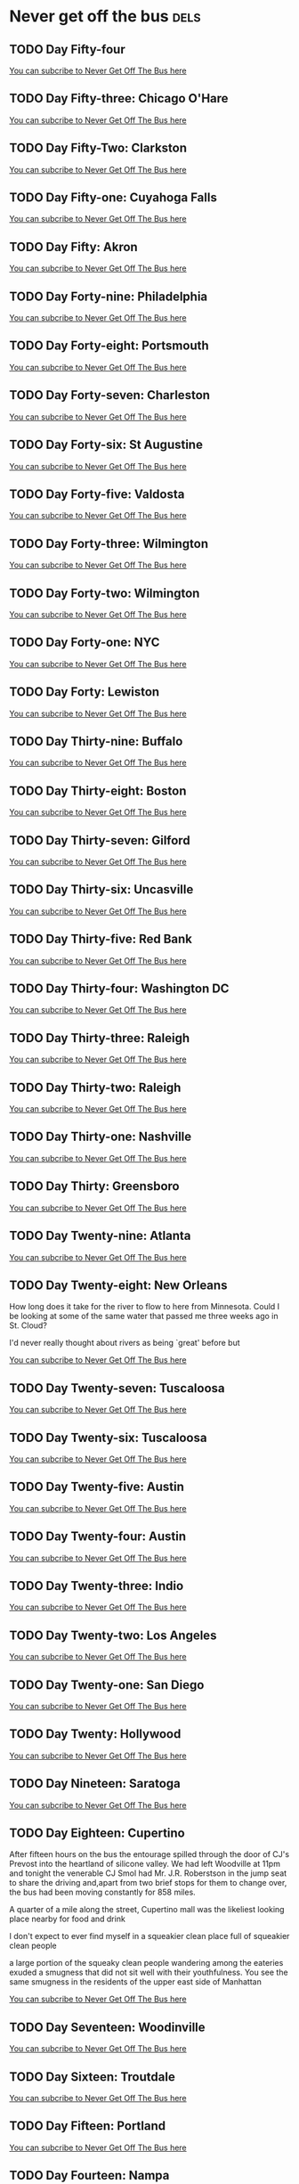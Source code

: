 #+hugo_base_dir: ../
#+hugo_section: ./posts
#+hugo_weight: auto
#+hugo_auto_set_lastmod: nil

#+author: Ebo H

* Never get off the bus                                                :dels:
** TODO Day Fifty-four
:PROPERTIES:
:EXPORT_FILE_NAME: day-fifty-four
:EXPORT_DATE: [2023-07-24]
:END:


[[https://never-get-off-the-bus.ghost.io/#/portal/][You can subcribe to Never Get Off The Bus here]]
** TODO Day Fifty-three: Chicago O'Hare
:PROPERTIES:
:EXPORT_FILE_NAME: day-fifty-three-chicago-o-hare
:EXPORT_DATE: [2023-07-23]
:END:


[[https://never-get-off-the-bus.ghost.io/#/portal/][You can subcribe to Never Get Off The Bus here]]
** TODO Day Fifty-Two: Clarkston
:PROPERTIES:
:EXPORT_FILE_NAME: day-fifty-two-clarkston
:EXPORT_DATE: [2023-07-22]
:END:


[[https://never-get-off-the-bus.ghost.io/#/portal/][You can subcribe to Never Get Off The Bus here]]
** TODO Day Fifty-one: Cuyahoga Falls
:PROPERTIES:
:EXPORT_FILE_NAME: day-fifty-one-cuyahoga-falls
:EXPORT_DATE: [2023-07-21]
:END:


[[https://never-get-off-the-bus.ghost.io/#/portal/][You can subcribe to Never Get Off The Bus here]]
** TODO Day Fifty: Akron
:PROPERTIES:
:EXPORT_FILE_NAME: day-fifty-akron
:EXPORT_DATE: [2023-07-20]
:END:


[[https://never-get-off-the-bus.ghost.io/#/portal/][You can subcribe to Never Get Off The Bus here]]
** TODO Day Forty-nine: Philadelphia
:PROPERTIES:
:EXPORT_FILE_NAME: day-forty-nine-philadelphia
:EXPORT_DATE: [2023-07-19]
:END:


[[https://never-get-off-the-bus.ghost.io/#/portal/][You can subcribe to Never Get Off The Bus here]]
** TODO Day Forty-eight: Portsmouth
:PROPERTIES:
:EXPORT_FILE_NAME: day-forty-eight-portsmouth
:EXPORT_DATE: [2023-07-18]
:END:


[[https://never-get-off-the-bus.ghost.io/#/portal/][You can subcribe to Never Get Off The Bus here]]
** TODO Day Forty-seven: Charleston
:PROPERTIES:
:EXPORT_FILE_NAME: day-forty-seven-charleston
:EXPORT_DATE: [2023-07-17]
:END:


[[https://never-get-off-the-bus.ghost.io/#/portal/][You can subcribe to Never Get Off The Bus here]]
** TODO Day Forty-six: St Augustine
:PROPERTIES:
:EXPORT_FILE_NAME: day-forty-six-st-augustine
:EXPORT_DATE: [2023-07-16]
:END:


[[https://never-get-off-the-bus.ghost.io/#/portal/][You can subcribe to Never Get Off The Bus here]]
** TODO Day Forty-five: Valdosta
:PROPERTIES:
:EXPORT_FILE_NAME: day-forty-five-valdosta
:EXPORT_DATE: [2023-07-15]
:END:


[[https://never-get-off-the-bus.ghost.io/#/portal/][You can subcribe to Never Get Off The Bus here]]
** TODO Day Forty-three: Wilmington
:PROPERTIES:
:EXPORT_FILE_NAME: day-forty-three-wilmington
:EXPORT_DATE: [2023-07-14]
:END:


[[https://never-get-off-the-bus.ghost.io/#/portal/][You can subcribe to Never Get Off The Bus here]]
** TODO Day Forty-two: Wilmington
:PROPERTIES:
:EXPORT_FILE_NAME: day-forty-two-wilmington
:EXPORT_DATE: [2023-07-13]
:END:


[[https://never-get-off-the-bus.ghost.io/#/portal/][You can subcribe to Never Get Off The Bus here]]
** TODO Day Forty-one: NYC
:PROPERTIES:
:EXPORT_FILE_NAME: day-forty-one-nyc
:EXPORT_DATE: [2023-07-12]
:END:


[[https://never-get-off-the-bus.ghost.io/#/portal/][You can subcribe to Never Get Off The Bus here]]
** TODO Day Forty: Lewiston
:PROPERTIES:
:EXPORT_FILE_NAME: day-forty-lewiston
:EXPORT_DATE: [2023-07-11]
:END:


[[https://never-get-off-the-bus.ghost.io/#/portal/][You can subcribe to Never Get Off The Bus here]]
** TODO Day Thirty-nine: Buffalo
:PROPERTIES:
:EXPORT_FILE_NAME: day-thirty-nine-buffalo
:EXPORT_DATE: [2023-07-10]
:END:


[[https://never-get-off-the-bus.ghost.io/#/portal/][You can subcribe to Never Get Off The Bus here]]
** TODO Day Thirty-eight: Boston
:PROPERTIES:
:EXPORT_FILE_NAME: day-thirty-eight-boston
:EXPORT_DATE: [2023-07-09]
:END:


[[https://never-get-off-the-bus.ghost.io/#/portal/][You can subcribe to Never Get Off The Bus here]]
** TODO Day Thirty-seven: Gilford
:PROPERTIES:
:EXPORT_FILE_NAME: day-thirty-seven-gilford
:EXPORT_DATE: [2023-07-08]
:END:


[[https://never-get-off-the-bus.ghost.io/#/portal/][You can subcribe to Never Get Off The Bus here]]
** TODO Day Thirty-six: Uncasville
:PROPERTIES:
:EXPORT_FILE_NAME: day-thirty-six-uncasville
:EXPORT_DATE: [2023-07-07]
:END:


[[https://never-get-off-the-bus.ghost.io/#/portal/][You can subcribe to Never Get Off The Bus here]]
** TODO Day Thirty-five: Red Bank
:PROPERTIES:
:EXPORT_FILE_NAME: day-thirty-five-red-bank
:EXPORT_DATE: [2023-07-06]
:END:


[[https://never-get-off-the-bus.ghost.io/#/portal/][You can subcribe to Never Get Off The Bus here]]
** TODO Day Thirty-four: Washington DC
:PROPERTIES:
:EXPORT_FILE_NAME: day-thirty-four-washington-dc
:EXPORT_DATE: [2023-07-05]
:END:


[[https://never-get-off-the-bus.ghost.io/#/portal/][You can subcribe to Never Get Off The Bus here]]
** TODO Day Thirty-three: Raleigh
:PROPERTIES:
:EXPORT_FILE_NAME: day-thirty-three-raleigh
:EXPORT_DATE: [2023-07-04]
:END:


[[https://never-get-off-the-bus.ghost.io/#/portal/][You can subcribe to Never Get Off The Bus here]]
** TODO Day Thirty-two: Raleigh
:PROPERTIES:
:EXPORT_FILE_NAME: day-thirty-two-raleigh
:EXPORT_DATE: [2023-07-03]
:END:


[[https://never-get-off-the-bus.ghost.io/#/portal/][You can subcribe to Never Get Off The Bus here]]
** TODO Day Thirty-one: Nashville
:PROPERTIES:
:EXPORT_FILE_NAME: day-thirty-one-nashville
:EXPORT_DATE: [2023-07-02]
:END:


[[https://never-get-off-the-bus.ghost.io/#/portal/][You can subcribe to Never Get Off The Bus here]]
** TODO Day Thirty: Greensboro
:PROPERTIES:
:EXPORT_FILE_NAME: day-thirty-greensboro
:EXPORT_DATE: [2023-07-01]
:END:


[[https://never-get-off-the-bus.ghost.io/#/portal/][You can subcribe to Never Get Off The Bus here]]
** TODO Day Twenty-nine: Atlanta
:PROPERTIES:
:EXPORT_FILE_NAME: day-twenty-nine-atlanta
:EXPORT_DATE: [2023-06-30]
:END:


[[https://never-get-off-the-bus.ghost.io/#/portal/][You can subcribe to Never Get Off The Bus here]]
** TODO Day Twenty-eight: New Orleans
:PROPERTIES:
:EXPORT_FILE_NAME: day-twenty-eight-new-orleans
:EXPORT_DATE: [2023-06-29]
:END:

How long does it take for the river to flow to here from Minnesota. Could I be looking at some of the same water that passed me three weeks ago in St. Cloud?

I'd never really thought about rivers as being `great' before but 

[[https://never-get-off-the-bus.ghost.io/#/portal/][You can subcribe to Never Get Off The Bus here]]
** TODO Day Twenty-seven: Tuscaloosa
:PROPERTIES:
:EXPORT_FILE_NAME: day-twenty-seven-tuscaloosa
:EXPORT_DATE: [2023-06-28]
:END:


[[https://never-get-off-the-bus.ghost.io/#/portal/][You can subcribe to Never Get Off The Bus here]]
** TODO Day Twenty-six: Tuscaloosa
:PROPERTIES:
:EXPORT_FILE_NAME: day-twenty-six-tuscaloosa
:EXPORT_DATE: [2023-06-27]
:END:


[[https://never-get-off-the-bus.ghost.io/#/portal/][You can subcribe to Never Get Off The Bus here]]
** TODO Day Twenty-five: Austin
:PROPERTIES:
:EXPORT_FILE_NAME: day-twenty-five-austin
:EXPORT_DATE: [2023-06-26]
:END:


[[https://never-get-off-the-bus.ghost.io/#/portal/][You can subcribe to Never Get Off The Bus here]]
** TODO Day Twenty-four: Austin
:PROPERTIES:
:EXPORT_FILE_NAME: day-twenty-four-austin
:EXPORT_DATE: [2023-06-25]
:END:


[[https://never-get-off-the-bus.ghost.io/#/portal/][You can subcribe to Never Get Off The Bus here]]
** TODO Day Twenty-three: Indio
:PROPERTIES:
:EXPORT_FILE_NAME: day-twentythree-indio
:EXPORT_DATE: 2023-06-24
:END:


[[https://never-get-off-the-bus.ghost.io/#/portal/][You can subcribe to Never Get Off The Bus here]]
** TODO Day Twenty-two: Los Angeles
:PROPERTIES:
:EXPORT_FILE_NAME: day-twentytwo-los-angeles
:EXPORT_DATE: 2023-06-23
:END:


[[https://never-get-off-the-bus.ghost.io/#/portal/][You can subcribe to Never Get Off The Bus here]]
** TODO Day Twenty-one: San Diego
:PROPERTIES:
:EXPORT_FILE_NAME: day-twentyone-san-diego
:EXPORT_DATE: 2023-06-22
:END:


[[https://never-get-off-the-bus.ghost.io/#/portal/][You can subcribe to Never Get Off The Bus here]]
** TODO Day Twenty: Hollywood
:PROPERTIES:
:EXPORT_FILE_NAME: day-twenty-hollywood
:EXPORT_DATE: 2023-06-21
:END:


[[https://never-get-off-the-bus.ghost.io/#/portal/][You can subcribe to Never Get Off The Bus here]]
** TODO Day Nineteen: Saratoga
:PROPERTIES:
:EXPORT_FILE_NAME: day-nineteen-saratoga
:EXPORT_DATE: 2023-06-20
:END:


[[https://never-get-off-the-bus.ghost.io/#/portal/][You can subcribe to Never Get Off The Bus here]]
** TODO Day Eighteen: Cupertino
:PROPERTIES:
:EXPORT_FILE_NAME: day-eighteen-cupertino
:EXPORT_DATE: 2023-06-19
:END:
After fifteen hours on the bus the entourage spilled through the door of CJ's Prevost into the heartland of silicone valley. We had left Woodville at 11pm and tonight the venerable CJ Smol had Mr. J.R. Roberstson in the jump seat to share the driving and,apart from two brief stops for them to change over, the bus had been moving constantly for 858 miles.

A quarter of a mile along the street, Cupertino mall was the likeliest looking place nearby for food and drink

I don't expect to ever find myself in a squeakier clean place full of squeakier clean people

a large portion of the squeaky clean people wandering among the eateries exuded a smugness that did not sit well with their youthfulness. You see the same smugness in the residents of the upper east side of Manhattan 






[[https://never-get-off-the-bus.ghost.io/#/portal/][You can subcribe to Never Get Off The Bus here]]

** TODO Day Seventeen: Woodinville
:PROPERTIES:
:EXPORT_FILE_NAME: day-seventeen-woodinville
:EXPORT_DATE: 2023-06-18
:END:


[[https://never-get-off-the-bus.ghost.io/#/portal/][You can subcribe to Never Get Off The Bus here]]
** TODO Day Sixteen: Troutdale
:PROPERTIES:
:EXPORT_FILE_NAME: day-sixteen-troutdale
:EXPORT_DATE: 2023-06-17
:END:


[[https://never-get-off-the-bus.ghost.io/#/portal/][You can subcribe to Never Get Off The Bus here]]
** TODO Day Fifteen: Portland
:PROPERTIES:
:EXPORT_FILE_NAME: day-fifteen-portland
:EXPORT_DATE: 2023-06-16
:END:


[[https://never-get-off-the-bus.ghost.io/#/portal/][You can subcribe to Never Get Off The Bus here]]
** TODO Day Fourteen: Nampa 
:PROPERTIES:
:EXPORT_FILE_NAME: day-fourteen-nampa
:EXPORT_DATE: 2023-06-15
:END:


[[https://never-get-off-the-bus.ghost.io/#/portal/][You can subcribe to Never Get Off The Bus here]]
** TODO Day Thirteen: Salt Lake City
:PROPERTIES:
:EXPORT_FILE_NAME: day-thirteen-salt-lake-city
:EXPORT_DATE: 2023-06-14
:END:


[[https://never-get-off-the-bus.ghost.io/#/portal/][You can subcribe to Never Get Off The Bus here]]
** TODO Day Twelve: Red Rocks
:PROPERTIES:
:EXPORT_FILE_NAME: day-twelve-red-rocks
:EXPORT_DATE: 2023-06-13
:END:
This place gets talked up so much that I was expecting to be disappointed.

After the show last night we had spent the night in faceless up-market lodgings 
in Littleton at the western edge of the city of Denver.

Twenty five miles away and still in the city.

(Travelling twenty five miles in a UK city is inconceivable. Twenty five miles from central London will put you in Gravesend or Slough. From central Glasgow you could be on the Isle of Cumbrae or at the top of Ben Lomond.)

Red Rocks is only a few miles along the highway that runs past the hotel entrance and for the moment at least seem to mark the limit of the metropolitan area. Beyond that all that is to be seen are some unimpressive looking scrubby hills.

The day did not start well.
I joined CJ at the hotel breakfast.

After devouring a waffle he ran from the table to a nearby bathroom and I could hear him being violently ill. He did not reappear at the table. After a few minutes I checked the bathroom but there is no sign of him. 

He had talked about stomach problems ()


[[https://never-get-off-the-bus.ghost.io/#/portal/][You can subcribe to Never Get Off The Bus here]]
** TODO Day Eleven: Denver
:PROPERTIES:
:EXPORT_FILE_NAME: day-eleven-denver
:EXPORT_DATE: 2023-06-12
:END:


[[https://never-get-off-the-bus.ghost.io/#/portal/][You can subcribe to Never Get Off The Bus here]]
** TODO Day Ten: Kansas City
:PROPERTIES:
:EXPORT_FILE_NAME: day-ten-kansas-city
:EXPORT_DATE: 2023-06-11
:END:


[[https://never-get-off-the-bus.ghost.io/#/portal/][You can subcribe to Never Get Off The Bus here]]
** TODO Day Nine: Mankato
:PROPERTIES:
:EXPORT_FILE_NAME: day-nine-mankato
:EXPORT_DATE: 2023-06-10
:END:


[[https://never-get-off-the-bus.ghost.io/#/portal/][You can subcribe to Never Get Off The Bus here]]
** TODO Day Eight: Waite Park
:PROPERTIES:
:EXPORT_FILE_NAME: day-eight-waite-park
:EXPORT_DATE: 2023-06-09
:END:

Our routing would take us to New Orleans and the Mississippi Delta in three weeks and it seemed crucial to go down and see the Great River close to its source before we left.

After the previous evening's stroll back from the pub with JC I had figured out that there was public boat access not far from where we were staying. So before CJ boarded the Prevost to guide us to Waite Park I donned my running shoes and headed down there.

Even this far north the Mississippi is a big river: 300 yards to the opposite bank at the River Bluffs slipway. 

It was green and lush at the slipway and I considered swimming. But I had no idea how fast the water was moving, and the place was deserted so I made do with dipping my feet in. 

It seemed inconceivable that this water flows for more than two thousand miles across the entire length of the United States to the Gulf of Mexico.



[[https://never-get-off-the-bus.ghost.io/#/portal/][You can subcribe to Never Get Off The Bus here]]

** DONE Day Seven: St Cloud part II
:PROPERTIES:
:EXPORT_FILE_NAME: interlude-travels-with-charley
:EXPORT_DATE: 2023-06-08
:END:

Three blocks from MC's Dugout and we were in the leafy residential grid that lies behind the endless highway strip mall: uniform clapboard houses of all shapes and sizes, each sitting in a parcel of lawn with varied assortments of vehicles, garden furniture, kids toys and topiary strewn around. And a dizzying array of places of worship; Lutheran, Islamic, Presbyterian, Pentecostal, Spirit Filled Non Denominational Love Christian Fellowship, High Praise Non Denominational Prophetic Healing & Deliverance, Catholic, Holy Mhyrrbearers Orthodox, Methodist, Life Assembly of God, Peace United Church of Christ---all within a couple of square miles. Conspicuous consumption of God seems to go hand in hand with the conspicuous consumption of valuable (or not so valuable) goods as the way to gain reputability in the Midwest. No pedestrians, in fact very few sightings of any homo sapiens at all other that in passing motor vehicles, but nevertheless, surprisingly pleasant and diverting surroundings to chew the fat with a comrade and companion.

Three miles or so down Clearwater drive the churches and the houses started to peter out into a strip of small businesses that would fix your plumbing or your car, look after your kids, ageing relatives or animals while you work, or sell you a lawn mower, or a flag pole, or beer and liquor. On reflection, all obviously essential services for the neighbourhood.
After a few blocks of this Clearwater Drive abandoned its prosaic name and reverted to its utilitarian designation as County Highway 7. The environs started to feel unexpectedly rural.

Aware that we were walking parallel to the Mississippi and at this point we had figured out the we could get on to a trail along a disused railway track that would take us to where the river passed close to the IHG Inn and Suites. Two miles along a perfectly straight tree lined path where we were even passed by cyclists and our destination was in sight. Cutting back up from the trail towards our billet for the night JC was looking for sustenance before retiring. We were re-entering retail purgatory at this point and there right in front of us was a an anonymous one storey box in an empty car park with a sign over the door announcing RJ's American Grill. A quick bit of research on the web indicated that there might be more to RJ's that its location and appearance indicated and sure enough behind the door was a classy looking restaurant bar. RJ's had precisely one customer: it came as no surprise to us, in fact there was a kind of inevitability to it that this customer was a refugee from our bus---you get very used to this kind of synchronicity on tour. We pulled up bar stools alongside Jim, the ever smiling colt of the entourage and asked for the menu only to be told that the kitchen and the bar were closed. It was seven forty five. JC cut his losses and headed across the parking lot towards the lights of a 24 Hour Pilot Travel Centre in search of delicious and nutritious snackage that would get him through the evening. Jim and I made for the Prevost in search of any tolerable red wine that might have been overlooked on the previous night's journey that we could drink at the hotel picnic tables as a bright orange sun disappeared from the cloudless Minnesota skies behind the parking lots. 


[[https://never-get-off-the-bus.ghost.io/#/portal/][You can subcribe to Never Get Off The Bus here]]

** TODO Interlude: Travels With Charley

:PROPERTIES:
:EXPORT_FILE_NAME: interlude-travels-with-charley
:EXPORT_DATE: 2023-06-08
:END:


[[https://never-get-off-the-bus.ghost.io/#/portal/][You can subcribe to Never Get Off The Bus here]]
** DONE Day Seven: St Cloud part I


:PROPERTIES:
:EXPORT_FILE_NAME: day-seven-st-cloud-part-i
:EXPORT_DATE: 2023-06-08
:END:

Saint Cloud---the patron saint of screwed up middle america. Our first day in the country without a show. CJ deposited us at a cloned suites hotel in a sub-urban sprawl of strip mall franchises, a landscape of two storey retail, entertainment and `hospitality' that stretched to the horizon. There was nothing that even vaguely resembled what passes for a city in the civilized world to be seen. The staff were wide-eyed at a fancy looking Prevost tour bus pulling in to the parking lot---never a good sign. But they were eager to please and had arranged for rooms to be made ready for us when we arrived at breakfast time which was a massive plus.

A day stuck in a room, or even at the poolside in a place like the IHG Holiday Inn Express & Suites, St. Cloud is not an enticing prospect.
By early afternoon after a few hours sleep, sleep made very precious by being the first since we left Philadelphia airport that was not in a bunk travelling at speed on the interstates, the troops were getting restless.

Everyone has their own agenda on non-show days on tour.
For some, the lure of a television with king size bed with air conditioning, possibly complemented by a bottle or two of New Zealand Sauvignon Blanc purchased and stashed in expectation, is too great to resist and they are unlikely to be seen again until bus call the following day.
For others a shot of tequila (if there is any left from the previous evening) before alighting the Prevost sets the mood for the days activities. 
Finding a competitively priced supply of PBR might be all it takes to make the day a special one.Getting laundry done can be a pressing concern.

Not excited by any of these options I ventured to reception and engaged in conversation about where might be a good place to get some food and hang out in the sunshine. Aware that this might not elicit the ideal response from your typical mid-westerner whose ideal of a place to hang out might be a mall with a cineplex and a sports bar with a terrace and maybe a former branch of Border's now selling remaindered self-help books and substandard skinny lattés, I tried to head off the conversation---``Somewhere downtown where I can walk around.'' I was joined in this exchange by another of our venerable entourage who emphasised his desire to partake of what made Milwaukee famous at reasonable prices. After a friendly exchange about where we were all from (Emily was far from her home near St Augustine Florida, a place we were headed in a few weeks) and input from an unseen contributor in the back office we were given a clear recommendation. ``The Boulder Tap House. Yeah, The Boulder. You'll like it there.'' We summoned a car and after ten minutes of driving through the strip malls we were deposited at the entrance. Sparse two-storey retail surrounded by empty parking lots continued to spread as far as could be seen in every direction.

This is a mid-west I had never really experienced. The mammoth tours we undertook in the nineties (and on an smaller scale last year) have taken me to forty-five of the fifty states. But we were in clubs and theatres in college towns and cities. Sure, some of those cities were pretty screwed up urban environments. But the worst of these places (Detroit, Wichita, Louisville) still looked like they had once functioned as towns and, with a bit of TLC, might even do so again. This is something altogether more vulgar: a constantly churning and creeping morass of low rent businesses with short shelf lives. A large portion of the lots were up for rent or just abandoned. None of it can be accessed without private motor transport. You can find remnants of this is in the UK but the fact is that there simply is nowhere in Europe that has the space for this kind of culturally (and visually) hideous urban retail sprawl on this scale. Minnesota is vast and flat and, outside of the cities, underpopulated. There is no shortage of viable urban real estate here.

The Boulder Tap House had a daunting array of brews and an A3 sized laminated menu that offered a hundred versions of the same thing---bread with some stuff in it with fried stuff on the side. Cheese on everything. The brews were, not surprisingly, better than the food but with no budget PBR on offer so my companion's boxes were not ticked. The barkeep clearly knew his job though, and a barkeep's job is to know his customers. Having dispatched the sandwiches and a gourmet brew, and understanding that unique symbiotic relationship between skilled barkeep and customer, these customers knew that this was the person to guide us to where things were at in the city of St. Cloud.

We were directed to 5th Avenue and West St. Germain, and after another ten minute ride through strip mall hell we were in something that looked like it might once have been a city: a few blocks of four storey brick buildings that had once have been stores or banks or warehouses. A shopping mall and a grim looking municipal conference centre with a grimmer looking Marriot attached lurked in the background.
But there was a bar on each corner of 5th and St. Germain and a funky looking arts centre just down the street. Apart from those though, everything seemed to be for sale, including the shopping mall and the conference centre. Downtown St. Cloud did not look like it would gentrify any time soon.

MC's Dugout Bar and Grill occupies the north west corner of the intersection and who should be sat outside sipping on a Heineken Zero, none other that our intrepid leader. Maybe we should have been surprised by this but years of touring teaches you that, almost spontaneously, a behavioural entropy develops that can mean that even when the tour manager has put their phone off the hook and is prostrate on a king sized bed half way through watching /Deadpool/ for the fourth time, about to open a second bottle of Oyster Bay somehow everyone still ends up in the right place at the right time. That JC had managed to make his way there directly from the IHG Holiday Inn Express and Suites certainly indicated that he had obtained better initial intel than us from the outset, but the end result was the same.

MC was down-to-earth enough to dispense PBR from his funky basement bar so certain buttons were pushed. JC was in high functioning mode and not tempted to move on from Heineken Zero to anything more destructive. In the ten minutes it took us to get there I had gleaned from the internet that there was a second hand bookshop a block from the bar. It was still only 5 in the pm and rather than order another drink I took the opportunity to indulge the bibliophile in me and I excused myself from table and headed off past the shuttered shopping mall in pursuit.

Being in a provincial US bookshop was more of a nostalgia trip than retail therapy. There was a time when I occupied my days off on US tours by seeking out the local second hand book shops. In a time before Web 2.0 this was not a trivial thing to do. Motel rooms still had telephones and telephone directories---with the second hand book section from the yellow pages torn out and in my pocket I would consult with hotel reception about which shops were nearby, ideally obtain a map of the area (in the days before mobile phone apps hotels generally had a supply of street maps to give out), circle the locations on the map, plan a route, and set off in a taxi to the first one on my itinerary. I did buy books (and have a collection of nice publishers editions of US classics that I picked up along the way) I had realised that the location of second hand bookshops was a pretty good indication of what part of town might be good to hang out in. Second hand bookshops came in two general categories. One was a place where monied bibliophiles purchased their incunabula and modern first editions. These were generally in a fancy bit of downtown. The other was a more down-at-heel, bohemian kind of place whose business was acquiring the libraries of unremarkable people in search of the occasional item of value that could be sold to the fancy downtown store for a few hundred bucks, and was filled with, well, pretty much everything else. Great places to browse and often a marker for cafés, vintage clothes retailers and head shops in a hip part of town. (which, not unreasonably, typifies second hand book sellers coffee drinking, vintage clothes wearing bohemians.) 
The bookshop in St. Cloud fitted the second category perfectly, although probably without an upmarket local sibling.

After fifteen minutes browsing the chaff of St. Cloud's outlived and outgrown libraries in Books Revisited the proprietor wanted to shut up shop. Rather than wander out empty handed, which seemed churlish as he clearly was not overrun by walk-in customers, I told him I was on a coast to coast tour of the US and looking for American road novels to read on the way; /On the Road/, or /Zen and the Art of Motorcycle Maintenance/. Not having either of those he fetched a copy of John Steinbeck's /Travels with Charley/, a book I had never come across in spite of reading a lot of Steinbeck in my youth. It seemed to fit the bill perfectly and I wandered back round to MC's with my purchase.

In the scant half hour I had been in Books Revisited a couple of cans of cold PBR had already been consumed at the table and JC was clearly not relishing the prospect of an evening engaging with this while sipping on alcohol free beverages.
He announced that he was going to walk the five miles back to our hotel, reckoning it could be done off the highways.
It was beginning to cool down and develop into a perfect summer evening, and this seemed like a much preferable option to heading back in a car to sit in a hotel room. I asked if he wanted company and fearless, with sat-nav at our disposal we set off south down 5th Avenue leaving our companion at the table attesting his disappointment at the company departing but not tempted to abandon the delights of MC's at this stage of the evening in lieu of a two hour urban walk.


  

[[https://never-get-off-the-bus.ghost.io/#/portal/][You can subcribe to Never Get Off The Bus here]]
** DONE Day Six: Milwaukee
:PROPERTIES:
:EXPORT_FILE_NAME: day-six-milwaukee
:EXPORT_DATE: 2023-06-07
:END:

The BMO Pavilion is right on the shore of Lake Michigan
and the view from the bus when I woke was of the sun on the water. A welcome relief from the drizzle in Chicago the previous night. 
The geography of the city of Chicago somehow seems to indicate that it is on a lake
but I always have to remind myself that Milwaukee is not on the sea
Then again, Lake Michigan is about the size of the Irish Sea:
you could sail due north for three hundred miles from Chicago before you would land in Canada---the Michigan coast is way beyond the horizon seventy miles to the east of Milwaukee.

A beautiful clear breeze from the lake greeted me when I clambered down from the Prevost and with half-an-hour to kill before catering would be operational I plumped for the the horrifyingly un-rock-and-roll option of a pre-breakfast run
and set off into the tiny parcel of prairie that is Lakeshore State Park for a pre-breakfast run.

Pretty soon I ended up in Veteran's Park looking at a statue of General Douglas MacArthur that gazed imperiously over a field of four inch high Stars and Stripes flags, each one representing a Wisconsinite killed in action since the 1914--18 War. Fifteen thousand and fifteen flags. 

It had never quite dawned on me on previous visits just how much US culture, and indeed its society in general is imbued with militarism.
You just would not see this kind of display in the UK. Sure, there was Paul Cummins and Tom Pipers installation /Blood Swept Lands and Seas of Red/ at the Tower of London where of hundreds of thousands of ceramic poppies were placed in the moat. But there was metaphor and shame in visually referencing a river of blood flowing around such an iconic site. There is no subtlety or irony that I can see in surrounding a statue of an arrogant warmonger with tens of thousands of US flags.

I headed back along the coast of Lake Michigan past a version of Robert Indiana's `Love' sculpture that sits outside the Milwaukee Museum of Modern Art. Does this stand in opposition to the display in Veteran's Park? I suspect not: somehow the American Creed can embrace both. Doublethink should be a byword for how this schizophrenic country functions.

[[https://never-get-off-the-bus.ghost.io/#/portal/][You can subcribe to Never Get Off The Bus here]]
** DONE Day Five: Chicago
:PROPERTIES:
:EXPORT_FILE_NAME: day-five-chicago
:EXPORT_DATE: 2023-06-06
:EXPORT_HUGO_MENU: 
:EXPORT_HUGO_CUSTOM_FRONT_MATTER:
:END:

Back to another back stage parking lot. This one with military levels of security; buses and the trucks checked with mirrors as they enter, metal detectors at the entrances to the lot, a second security ring and another metal detector to get to and from the Prevost, and a third level of security and a third metal detector to get on to the stage. Something to do with the levels of gun violence in Chicago. At least they take it seriously here, even if no one seems to care that everyone passing through the detectors has something on their person that sets them off.

In some states it seems like a given that there are people with weapons around. Ed has story about asking before going on stage at a show in the Midwest if anyone had something to cut a loose thread from his clothes just before he went on stage and half-a-dozen blades instantaneously appeared around him produced from the belts and pockets of the local crew. I don't doubt for a second that a few handguns would have been produced from the same company if considered necessary. [[https://oneaimil.org/the-issue/impact-of-gun-violence/][A moment's research]] reveals the amazing statistic that on average, someone is killed with a gun every 6 hours in Illinois. So maybe it's all necessary.

In a separate compound a selection of upmarket patio furniture and outdoor games was arranged on an astro-turf lawn and encircled by Portakabins kitted out as dressing rooms. One of the venue staff who was purposefully arranging cushions on the raffia sofas approached me as I entered (setting off another metal detector, obviously) and introduced themselves to me as the back stage experience coordinator. Fair enough, but a hell of a job description.

Our Portakabin was indeed coordinated. Not just the furnishings which included a record player and a selection of vinyl that you might want to play. Attention had been paid to the arrangement of the fruit: apples, bananas and clementines arranged in a rotating sequence on a rectangular platter. (I was relieved that the ordering on the platter was not alphabetical---that would have been just too weird: the sequence started with a banana. But maybe noticing this was even weirder.)

The Northerly Island Pavilion (sponsored that week by the Huntingdon Bank) is ostensibly down town but in reality it is a couple of miles from the site to anywhere worth visiting. After being attacked by some unidentified territorial nesting birds on a sojourn to the !2th Street Beach on the east of the island I opted to return to the coordinated ambience of our designated Portakabin and chill out to the Mavis Staples album I had spotted there. This proved to be a useful choice---it started pissing down just as I got back. And everyone else seemed to have been tempted to head for the city so, with the place to myself I was able to shut the door, close the curtains and catch up on some sleep before the business of the day began.

The Pavilion consists of an ad-hoc stage of the kind of dimensions you might expect in a football stadium with a similarly ad-hoc arrangement of seating, VIP areas and the standard array of Live Nation Inc. concessions. Anything but intimate. But the people of Chicago have always been on board with our band and a few hundred aficionados scattered around the seven thousand sparsely populated seats did their level best to make us feel appreciated.

It was cold and grey when we came off stage but the seats were starting to fill up a bit. By the time Semisonic got to their sing-along finale it was starting to feel a little bit like a concert. As the Ladies took the stage, darkness descended and that always creates a bit of spectacle from out front. But from back stage in these kinds of places there isn't really much to see (or to even to hear in these days of in-ear monitors).

I ventured out into the bleachers for a bit and sure enough the ticket holding Chicagoans seemed to be enjoying themselves. But the drizzle drove me back to the shelter of the backstage compound. The fire pit sat damp and unlit and the cushions had gone. There was nothing for it but to retire to the safety of the bus and the sanctuary of a few glasses of whisky before trying to get some sleep before the short drive to Milwaukee. I have had better days in Chicago.

[[https://never-get-off-the-bus.ghost.io/#/portal/][You can subcribe to Never Get Off The Bus here]]
** DONE Day Four: Indianapolis
:PROPERTIES:
:EXPORT_FILE_NAME: day-four-indianapolis
:EXPORT_DATE: 2023-06-06
:END:
This was our first headline show on this tour and the first place that was not airport or bus or venue (or zoo) that I had set foot in since leaving home.
It is only a three hour drive from Toledo and bus came to rest outside HI-FI Indy early.
The club was on Fountain Square which revealed itself to be a designated national historic district and a very cool neighbourhood indeed. 
Bus driver CJ and I were the first customers in a hipster coffee shop a block away from our resting place when it opened at 7am.

The short walk to Bovaconti Coffee in the chilly morning sun past the record stores and bars in the two storey red brick buildings of Virginia Avenue felt like a luxurious pleasure
and a return to a kind of sanity after the grim utility of the back lots of Ohio amphitheatres.

And hard to imagine better company for breakfast. So many US citizens reveal themselves to be self obsessed to a degree that implies a kind of madness: they are unable to talk about anything other than themselves. CJ is not made in that mould. He revealed himself to be mindful and considerate of those around him and circumspect in his conversation. I did discover that he was from a Pennsylvania mining family, and that his grandfather worked every day in a mine that he owned until he died at the age of 82 and that CJ learned to operate the trucks at that mine when he was a kid. Now he drives country music stars and, occasionally, obscure Scottish rock bands around the USA. I hope he writes his memoirs.  

[[https://never-get-off-the-bus.ghost.io/#/portal/][You can subcribe to Never Get Off The Bus here]]
** DONE Day Three: Toledo Zoo
:PROPERTIES:
:EXPORT_FILE_NAME: day-three-toledo-zoo
:EXPORT_DATE: 2023-06-04
:EXPORT_HUGO_MENU: 
:EXPORT_HUGO_CUSTOM_FRONT_MATTER:
:END:
Now this was unexpected. A show in a zoo.
Breakfast was served in the Great Hall in the basement of the Toledo Museum of Science---through the doors, turn right at the huge stuffed yak and head down the stairs. 
The stage was located between the flamingos (more ludicrously pink than you could imagine and stuck in a cage that they could not possibly fly in) and the aquarium.
Lions could be heard roaring querulously from deep in their lair.

I would never go out of my way to visit a zoo but being here with 'backstage' access out of hours seemed like an exciting prospect. A conversation with the staff as to what I should go to see before the gates opened revealed that there were a pair of polar bears with a recently born cub. I decided that I should shelve my reservations about cooping up wild animals and set off though a tunnel under a freeway towards Toledo Zoo's Arctic Encounter where the polar bears roamed. But all that was to be seen there was a couple of staff clearing out the bear shit and power-washing the white painted rocks to keep them sparkling white for the visitors.
The bears were shuttered behind some very secure looking steel doors. No plaintive noises here, and I fantasised a scene of ursine familial bliss in the fake snow cave.
I can't imagine they were fooled into feeling more at home by a splash of whitewash, but maybe having professionals trying to figure out your every physical need while also doing the best they can to keep you and your newborn as healthy and happy as possible---within the obvious confines---isn't so bad.
It was hard to reconcile their situation with the unseasonal heat in Ohio, but then again northern Europeans flock to the hottest parts of their continent in the summer to bask in the searing Mediterranean sun. Maybe the bears perception in that respect is that they have lucked in.

I wandered back via the flamingos and past the stuffed yak to eat eggs and bagels.

[[https://never-get-off-the-bus.ghost.io/#/portal/][You can subcribe to Never Get Off The Bus here]]

** DONE Day two: Cincinnati, Ohio
:PROPERTIES:
:EXPORT_FILE_NAME: day-two-cincinnati-ohio
:EXPORT_DATE: 2023-06-03
:EXPORT_HUGO_MENU: 
:EXPORT_HUGO_CUSTOM_FRONT_MATTER:
:END:
Everyone was a little more chilled today. The venue was a proper shed---outdoor but with a roof to protect audience and stage from the elements. Just as hot as yesterday but we didn't have the sun actually cooking us as we played. In fact by show time it was not unpleasant on the stage. No general admission though, so the love we got in Columbus from directly in front of the stage from the few souls gathered there who bought tickets because we were on the bill is missing. But the love was still there scattered around the cavernous space and by the end of our set it was starting to feel like there might be a concert in the room.

Semisonic put on a great show after us, and BNL know exactly how to take the audience with them when they take the stage. Buy 10.30 they had the PNC Pavilion in the palms of their hands---Ed had five thousand people singing every word along with him and we were starting to see how this is all meant to work.

[[https://never-get-off-the-bus.ghost.io/#/portal/][You can subcribe to Never Get Off The Bus here]]

** DONE Day One: Columbus, Ohio
:PROPERTIES:
:EXPORT_FILE_NAME: day-one-columbus-ohio
:EXPORT_DATE: 2023-06-02
:EXPORT_HUGO_MENU: 
:EXPORT_HUGO_CUSTOM_FRONT_MATTER:
:END:
It seems appropriate that we are back in Ohio where the we played the final show of last year's US tour---Columbus this time. But it was touch and go getting here.  A catalogue of mishaps on the journey---phantom bags; lost (and, thankfully, found) passports; a two and a half hour delay at Heathrow airport that left us stranded in Philadelphia; a disagreement with US Customs that almost resulted in us having all of our guitars impounded. But we made it to the show with an hour to spare, a little frayed around the edges but in one piece and with the guitars.

The scene at Kemba Live was one of developing chaos.
Hundreds of cases (including two containing pinball machines) had spewed forth from three forty foot semis and filled the huge backstage.
Backline for us and Semisonic (the second support for the first half of the tour) along with hundreds of boxes of merchandise were added to this mountain of stuff as the day unfolded. 

It was stupidly hot for early June, but a veneer of calm and politeness remained intact among the fifty odd people employed to deal with this mess. Whether the weather aided or hindered the mood backstage is hard to say 
but whoever designed the venue had made no concessions for any performance on the stage before sun down on such a day. The fierce mid-west sun beat down on us during the sound check and by show time it was directly in our faces. 

Dan from Semisonic described being on stage in the sunshine to me as "mysteryless", but it was so freaking hot our concern turned out not to be the lack of mystery but avoiding heat exhaustion. Kris, who has pretty strict conception of what can and can't be worn on a rock-and-roll stage, was reduced to wearing a bucket hat and at one point during the set sought relief crouched behind his amp in the only shade he could find. In these conditions everything had the potential to feel like nasty hard work. But people work hard to make a living. And no matter how much grief comes your way on tour, playing music every night isn't really work. We are, as our tour comedian Buddy never tires of telling us and anyone else who enquires about the state of things, living inside the rainbow.

[[https://never-get-off-the-bus.ghost.io/#/portal/][You can subcribe to Never Get Off The Bus here]]

** DONE The Last Summer On Earth
:PROPERTIES:
:EXPORT_FILE_NAME: the-last-summer-on-earth
:EXPORT_DATE: 2023-05-31
:EXPORT_HUGO_MENU: 
:EXPORT_HUGO_CUSTOM_FRONT_MATTER:
:END:
With some trepidation, we are on our way across the Atlantic once again to spend the summer as the opening act on the Last Summer On Earth Tour.

The prospect of living on a bus for seven weeks
and playing thirty odd shows across the USA certainly has its appeal.
The tour will take us to some exotic places; Tuscaloosa, Alabama. Mankato Minnesota. Nampa, Idaho. Indio, California. We play at Red Rocks, Colorado and the Greek Theater in Los Angeles.
The main act is The Barenaked Ladies who are the organisers of this undertaking. They have run similar ventures before and by all accounts they run a cool operation and take pains to look after everyone on board.

But (and it is a big but) we will be on stage first as part of a three band bill. It is a long time since we played as a support and it is kinda hard to get my head around going on tour to play ten songs in the early evening sun. There will be a LOT of down time. Our bus will travel in convoy with the entourage so we will be at the venues until 1am and arrive with the trucks at 8am. Sound check at 5pm with show time at 7. We will be off stage by 7.40. Time to write a novel, or learn a language. Or something.

But my experience is that it is hard to  settle down to anything constructive on show days even if you have a nice hotel room at your disposal. On the back lots of what are euphemistically referred to as `sheds', or even `boutique sheds' in the business, the preciousness of time is undermined by always being in a state of waiting for something---access to showers, food,  a runner to deliver something, a guitar to be restrung, sound check, show time. Add to this a lack of REM sleep that comes built-in to a lifestyle where a part of your brain remains aware that you are hurtling along the interstate at 65mph even while you are dreaming about something else and it can be very hard to persuade your being to concentrate on anything other than the oversaturated pixels of an OLED screen.

We have done this kind of thing before, albeit thirty years ago, and it was a shamble. But we will be looked after on this, and looking after ourselves, which was not the mindset when we toured in the nineties. A large part of my schedule then was built around whisky consumption which took care of a large part of the day, one way or another. It seemed big and clever then and I had a lot of fun (probably much more than I even remembered at the time) and went to a lot of great bars. But if, heaven forbid, the spirit took me after a week or seven on the road we will not be in places where partying after the shows will be the order of the day. 

Maybe this time I will find time to write that novel.

[[https://never-get-off-the-bus.ghost.io/#/portal/][You can subcribe to Never Get Off The Bus here]]

** DONE Cleveland, Ohio
:PROPERTIES:
:EXPORT_FILE_NAME: cleveland-ohio
:EXPORT_DATE: 2022-04-24
:EXPORT_HUGO_MENU: 
:EXPORT_HUGO_CUSTOM_FRONT_MATTER:
:END:
Cleveland, early on a Sunday morning. I feel fully recovered and in denial that this is the end of the road. The final venue is another damn supper club, The Music Box. There is a decent looking Sunday brunch on offer there but distressingly this will be accompanied either by a Doobie Brothers or a Crosby Stills Nash and Young tribute band depending on whether one chooses to eat upstairs or downstairs in the club. There is a long day ahead and this does not appeal to me as the most relaxing way to start it off. We are just across the river from The Flats where there seem to be a bunch of decent places to sit and chill with a coffee and a decent plate of food. The river taxi that would take me the 200m across the Cuyahoga River doesn’t run on Sundays but according to my phone it should only take 20 minutes to walk. Unfortunately the pedestrian bridge to downtown is shut for repairs and after forty minutes of going round in circles I am high up on the Cleveland Memorial Shoreway pretty much directly over where I started. I eventually make it across. It has taken me an hour to traverse the 200m. I find a shady table a chi-chi eaterie overlooking the river but the vibe is somewhat undermined by the fact that there are thousands of dead and dying fish floating on the surface. The canoeists and the scullers that pass by seem unperturbed by this but I have to consciously suppress being really creeped out--—I would be utterly shocked to see this in the Clyde, or even in the Thames.

I can’t face the hour's walk back so after eating I call a taxi to take me back to the other side of the river. He gets lost in the roads under the freeway when his sat nav tires to direct him over the closed bridge. When I finally get back to the other side I find out that Jim, Buddy and Brian have all fallen foul of what appears to be the same thing that almost laid me low during the encore at the Carrboro Arts Center. Everybody is on their feet and putting a brave face on it. We can cover for Buddy or Brian if needs be, but we can’t do much without a drummer. Kris is terrified he’ll catch it and come down with it before the flight tomorrow (understandable—no one wants to spend a seven hour flight being ill) and is keeping his distance. There is nothing to be done except wait and see what the state of play is at showtime. Everyone gets through the sound check and by early evening it looks like everyone is going to make it to the stage one way or another.

When we walk out to play I am disconcerted that there are people at tables on three sides of the stage, something which always bothers me. (How can they see anything? It always makes me makes me feel as if I am in the way!) But the place seems to be full. There is nothing for it but to make like this is a proper rock and roll room and get on with it. Jim rises above his condition and the show turns out to be a worthy end to the tour. By the encores we are on top of our game and have the audience with us. Someone I don’t know gives me a bottle of Woodford Reserve. Beers and tequila shots are ordered up from the bar to the stage to toast a farewell to the continent before the equipment is whisked away back to the rental company and we board the bus for the overnight drive to the airport. I don’t really know what to feel, and it’s pretty obvious no one else does either. As the last few hundred miles to O’Hare International count down, arriving in Hollywood starts to seem like a lifetime ago. Justin is sitting up front drinking beer deep in conversation with Gary our bus driver. People drift to their bunks. Even without the norovirus casualties this was never going to be a night for partying. I crawl into my bunk and force myself to sleep. Six hours later I am standing with my suitcase on a sidewalk in front of a grim airport hotel watching the bus leave with a sense of panic in my heart wondering when I can do this all over again.
** DONE Jergel's Rhythm Grille
:PROPERTIES:
:EXPORT_FILE_NAME: jergels-rhythn-grille
:EXPORT_DATE: 2022-04-23
:EXPORT_HUGO_MENU: 
:EXPORT_HUGO_CUSTOM_FRONT_MATTER:
:END:
Jergel’s Rhythm Grille might as well be located on its own planet. It is 28 degrees and getting hotter, but according to the locals it was snowing two days previously which might explain why the car park surrounding the place is lined with trees bursting with luxurious yellow blossom that gets visibly more abundant as the day wears on and the temperature goes up. Jergel’s is big, plush club with private rooms and a cigar and whiskey bar behind the stage. We are aware that this is the one show on the tour that hasn’t sold well, at least in relation to its capacity. As a courtesy I want to make sure that the manager A. J. knows that we know this and A. J. explains that they have problems selling concert tickets generally because touring bands are requesting that ticket holders are vaccinated against Covid and hardly anyone in western Pennsylvania is. This takes a second to rationalise—we are in heartland, rust belt United States and liberal expectations need to be reigned in here. I can’t formulate a coherent reply and nod vaguely.
Sound check is early to allow the place to open at 5 and by 4.30 we are all at a loose end. I get talking to A. J. again who, to my surprise, tells me he walks to work. “It takes me five minutes to walk here and two hours to walk home”. Jergel’s is, coincidentally, just off highway 19 (albeit 300 miles north of the picnic table we were sat at last night out front of the Summersville Hampton Suites) and remembering that it was pretty much impossible to get across the road there, I wonder if this has something to do with it. “Nah, I always stop at the bar. Just over there,” he says pointing to a building fifty feet away obscured by the blossoming trees. “The Brush Creek Inn. Been there since 1886. If you go over there tell Sue I sent you.” It doesn’t seem like much around these parts would predate 1986 so this piques my interest. As I’m heading over there I bump into Justin and we make our way past the pickups and the Harley’s lined up in front and head inside. The pool room clientele looks like it could be a little challenging but the bar is quiet so we choose a table and I order a beer. (Justin is on water and really so should I be given the recent stomach upset, but I can’t see us getting away with ordering two waters). There is a sign next to the cigarette machine (yes, it you can still smoke in bars in Warrendale) that says the jukebox is OFF during Pittsburgh sporting games. And sure enough the five people in the bar are all watching the Pittsburgh Pirates vs the Chicago Cubs live from Wrigley Field on a tv behind the bar. While I’m ordering I notice that the score is 17-0 to Chicago. By the time I’ve finished my Heineken the final score is 21-0 which is unheard of in Major League baseball. 4-0 is a sound defeat. 10-0 is an embarrassing drubbing. 21-0 must be some kind of record. We leave without engaging the locals.
In the end a respectable 150 turn up to watch us play. Not enough to make Jergel’s look busy exactly, but enough people to make the show seem worthwhile, and as always with US audiences they make us feel much appreciated. It is an early show and we are loaded out by 12.30. With a short drive to Cleveland, the bus isn’t due to leave till 4 am. By 1.30 the temptation presented by the Brush Creek Inn proves too great on the penultimate night of the tour and Buddy, Jim and I throw caution to the wind and decide make our way over for a nightcap. Everyone is super hospitable. Sure enough, A. J. is there but having spent the entire day at the bar in Jergel’s and now installed in the Brush Creek he is pretty much incoherent. He is surprisingly steady on his feet but I can see how it might take him two hours to get home. Last orders at 2 and back to the bus on the back of one of the massive bikes that are still parked outside (courtesy of Ryan, via a somewhat circuitous loop on Northgate Drive that must have woken everyone within half a mile). Just what touring should be like.
** DONE Summersville, West Virginia.
:PROPERTIES:

:EXPORT_FILE_NAME: summersville-west-virginia
:EXPORT_DATE: 2022-04-23
:EXPORT_HUGO_MENU: 
:EXPORT_HUGO_CUSTOM_FRONT_MATTER:
:END:
A welcome day off before the last two shows, or at least a stop-over on the twelve hour drive from Atlanta to Warrendale. Summersville, West Virginia—--this really is the back of beyond. According to Wikipedia Summersville has a population of 3,500. We are in a hotel just off highway 19 at the north edge of the town. Every one of the 3,500 inhabitants of Summersville seems to own a pickup truck and seems to be driving to somewhere in the continuous strip mall that lines both sides of highway 19 to buy a car, or a hamburger, or a shed, or to get some cosmetic surgery done. Nothing is accessible on foot. There are no sidewalks even on the roads around the hotel. It doesn’t seem possible to get to the other side of highway 19—--there are no crosswalks at the junctions. It is unexpectedly hot.

The hotel’s one amenity, an outdoor swimming pool is closed and the staff have no intention of opening it for us which puts pay to the mooted proposal of a barbecue / pool party. A couple of sorties by individuals to a branch of Walmart visible 750 meters away across a small ravine and through a stand of trees return with reports of snake sightings. I content myself with taking photographs and head off towards a Day-Glo pink fireworks store perched on top of a hill nearby. On my way back I find a rocking chair on the shady porch of Tudor’s Biscuit World and sit there for an hour or so doing absolutely nothing. No one bothers me to order anything. When I get back to the Hampton Suites half of our band of brothers are at a picnic table in the evening sun and have resorted to drinking cans of something claiming to be Margarita purchased from a gas station. Vultures are circling overhead.
** DONE Atlanta, Georgia
I get through the night in one piece and as soon as we arrive I check into a hotel and crawl into bed in an attempt to shake off my indisposition. By soundcheck I have been sleeping pretty much constantly for the previous eighteen hours. I feel purged, physically and mentally: weird, but OK. By show time I am certain I am over this lurgy, physically at least. Atlanta is a big town for us—the Variety Playhouse is the last theatre show on the tour. Being in a slightly altered state on stage here feels good. I dig in and as we play I start to get a bit of that buzz that comes from having had nil by mouth for 24 hours.  Justin reckons this is the band’s best performance on the tour. Its never been my thing but if I thought I could guarantee an altered state that would have me feeling like this on stage every night, chemically or however (and not the aftermath of a norovirus, obviously) I would seriously consider it. But there lies an enticing promise that has screwed up many better muscians than me. It's great when you're straight ... Yaah.
** DONE Chapel Hill, North Carolina
:PROPERTIES:
:EXPORT_FILE_NAME: chapel-hill-north-carolina
:EXPORT_DATE: 2022-04-20
:EXPORT_HUGO_MENU: 
:EXPORT_HUGO_CUSTOM_FRONT_MATTER:
:END:
Into the south, proper. North Carolina is lush and verdant. The skies are cloudless and the temperature is perfect. This feels like a different continent from Virginia, never mind New York. I set off from the strip mall where the Carrboro Arts Center languishes in the direction of downtown Chapel Hill. Walt’s Grill is en route and is quoted on the wire as a happening place for southern soul food. I stumble across it, but it is not what I was expecting. It stands on its own on a side street and at a first glance I mistakenly reckon that the building has been long abandoned. But while I am standing in the road in front of Walt’s taking a photo of the place, the door cracks open and a voice, which I want to presume belonged to Walt himself, barks “You alright boy?”. This might conceivably have had friendly intentions but the effect was not to entice me to step inside for lunch. I reply with the warmest “I’m doing just fine, thank you” I can muster and head on in to Chapel Hill.

There is a remarkable Army surplus store across the street from the venue. Everyone visits the place over the course of the day and everyone is engaged in conversation by the owner Sid. Sid claims to be Scottish seven generations back. The place is piled high with everything from Navy greatcoats to cabinets for handling toxic materials. This place really is the end point for military residue: there is no fashionista camouflage here. As I rummage around, Sid’s partner, who is first generation Russian, assures me that they will have much more fashionable stock in the near future as a result of the Ukrainian war, which might well be true, but leaves me lost for words. Bizarrely, Sid also has a sideline in costumes—proper stage props stuff. While I am paying for a pair of shorts to extend my touring wardrobe to better accommodate the days heading south a preppy looking guy comes in and says he is looking for something to wear to his first Jimmy Buffet concert and proceeds to rummage around in the stage costumes considering everything from rah-rah skirts to pirate hats. I start to wonder what the fuck is going on.

Back at the Carrboro Arts Center the stage manager informs us that our dressing room won’t be available till after the soundcheck because there will be after-school art class taking place there. Fair enough. And sure enough, the backstage area is an art classroom, still with crayons and paint brushes on the tables. Fast forward to midnight: I find myself sitting alone in this room with my head on one of the tables wrapped up in two hoodies, shivering. During the performance I had been aware that I was feeling below par, constantly wondering how long to go to the end of the set. I had felt pretty rough when we came off and then, back on for the encore I suddenly knew that I was about to throw up and /or collapse. Instinctively I had staggered off stage past Brian to the nearest backstage toilet. In that endorphin rush that comes on after emptying your stomach I made it back on stage just in time to not miss a beat as we started ‘I’m So Scared Of Dying’. Apart from Brian who was pretty sure I was going to land in his arms as I teetered past him no one had an inkling what was going on. A rough night loomed but there was nothing for it but to dose up on Imodium, try to get some sleep on the bus and, assuming we make it to Atlanta unscathed, take stock in the morning.
** DONE The Birchmere Music Hall
:PROPERTIES:
:EXPORT_FILE_NAME: the-birchmere-music-hal
:EXPORT_DATE: 202-04-19
:EXPORT_HUGO_MENU: 
:EXPORT_HUGO_CUSTOM_FRONT_MATTER:
:END:
After the overnight drive from Manhattan we have half a day to kill here before the business of the day starts. The presence of a golf cart in a glazed porch lined with famous arrest mug shots of musicians—Elvis Presley, Willy Nelson, Johnny Cash—is unsettling and at a first glance the surrounding streets do not look promising for places to hang out. But a proper reccy from the back lot of the Birchmere makes it apparent that we are in a very cool part of town. We are in a little bit of El Salvador. Everyone speaks Spanish. There is fruit for sale on the street. The convenience stores are stocked pretty much exclusively with Latin American produce and in the bakery on Mount Vernon Avenue the woman behind the counter calls someone from the back to deal with me when I speak to her in English. In El Pulgarcito there are half-a-dozen people in the kitchen prepping the days menu. The streets here are full of life. It all makes me nostalgic for the years Madeline and I spent living in Madrid. This is such a relief from the mind numbing banality of strip mall America and a side of US culture that we are rarely lucky enough to see—the absolute opposite of the middle-class college towns that we usually visit when tours have taken us south of the Mason-Dixon.

When the business of the day finally gets underway and we convene in the venue for sound check The Birchmere reveals itself to be a gigantic supper club. The tv in the dressing room is promoting a forthcoming show by Three Dog Night with footage on a loop from a recent show of theirs. We had doubts about the legitimacy of going on the road to play clubs the US at our age but these guys are at least twenty years older than us (and they look it) and do a fine job of coming across like complete assholes even with the sound muted (thankfully). This is equal parts depressing and hilarious and not likely to be good for anyone’s digestion when Three Dog Night play here.

Whether a Del Amitri set would be easier on the stomach after supper at the Birchmere is hard to fathom, but unexpectedly this turns out to be the a sold out show which is never to be sniffed at. And sure enough the people of Alexandria, fueled on the Birchmere’s redoubtable menu are raucous in a way that is somehow different from the Manhattanites. (Not in any way better or worse or less cool, just different.) They make this another night to remember.

After the show Justin returns to the bus bearing Carne Asado with all the trimmings—papusas, rice, refried beans and sala—--from El Pulgarcito. It is one of the best meals of the tour.

Not what we expected on a Tuesday night in Virginia.
** DONE New York City
:PROPERTIES:
:EXPORT_FILE_NAME: new-york-city
:EXPORT_DATE: 2022-04-18
:EXPORT_HUGO_MENU: 
:EXPORT_HUGO_CUSTOM_FRONT_MATTER:
:END:
The famous skyline has been anonymized by the towers of glass that rise above Hudson Yards leaving only a glimpse of the needle on top of the Empire State building visible as we drive in from the west but the heart still beats faster as the city approaches.

We have a day off so I get up early and go for a run along the Jersey shore before taking the NY Waterway from our hotel in Weehawken across the Hudson to the W 39th Street ferry terminal. I’m meeting friends and family in Union Square: it is sunny and cold and beautiful and I have given myself the time to walk, the only way to get about Manhattan—if you have the time. It is early on Easter Sunday so maybe it shouldn’t be a surprise that this is the quietest I have ever seen the city. But it feels very different from when I was last here seven years ago—it is not just the skyline that has changed: there are cycle lanes everywhere; every restaurant seems to have tables on the street. All good stuff, but the city feels less alive than it did seven years ago. Gentrification? Covid?

From Union Square we head out on the subway to PS1, MoMA’s fabulous contemporary art space in Queens. The adjoining Little Five points, the graffiti capital of the world has been swept away and a towering grey apartment complex has taken its place. But the Court Square Diner is still there and thriving, and still serves a mean Reuben sandwich. After lunch there we head back into Manhattan to the upper west side and stroll back down through Central Park to take the subway back down to the Village. We pick up a pizza from Bleeker Street and a ‘funky’ bottle of wine in a trendy Hudson Street wine shop. The wine is from New York State  and is recommended after a long conversation with the proprietor who describes it to us as ‘unique’ and ‘earthy’. The pizza is excellent. The wine is well strange. It has a beer bottle cap. We give it time to breathe, we do our best to like it, but if you tried to serve this kind of stuff in Paris, even with pizza, there might be a civil disturbance. New York is still a place to savour.
** DONE The Egg
:PROPERTIES:
:EXPORT_FILE_NAME: post-file-name
:EXPORT_DATE: 2023-04-16
:EXPORT_HUGO_MENU: 
:EXPORT_HUGO_CUSTOM_FRONT_MATTER:
:END:
After a long overnight drive from Boston the bus reverses directly off of a highway into a loading bay under the Empire State Plaza in Albany NY. There is breakfast at the venue so after Gary has docked the bus and connected the shore power Kris and I venture out in search of catering.

There is no obvious way out of the loading bay other than back out on to the roadway which is too dangerous an option to contemplate even at this hour on a holiday weekend in Albany. After investigating a few fire doors that would close and behind us potentially entombing us in a concrete bunker, I am about to opt for the freight elevator when I notice some curved red elevator doors in the corner. I push the call button and nothing seems to happen and Kris and I are about to turn our attention to the daunting prospect of operating the freight elevator (in flagrant disregard for multiple notices that only staff should do so) when the red doors slide open and a waistcoated lift operator perched on a stool in an padded elliptical elevator greets us with a chirpy “Hi! Del Amitri. I’m Colin and I’ll be your lift operator till five today. Catering and dressing rooms are on three and the stage is on two. Where do you want to go?” Doing our best to appear non-plussed we get in the lift. As we head up to three Colin tells us that he looked after Wishbone Ash the previous week. Ticket sales were disappointing, he tells us. I wonder who the hell is likely to come to see us in this place.

The Egg is an windowless, building constructed entirely from reinforced concrete. Egg shaped, obviously, it sits perched in the middle of the New York State Capitol buildings. And this being Easter weekend, the entire complex appears to be completely deserted apart from us and our lift operator. There is no obvious way out of the building except back on to the freeway through the loading bay. You get kinda used to waking up in weird places on buses on tour; Blackpool Leisure Beach, Disneyland; in car parks in Kentucky and fields in Besançon but this is probably the weirdest yet.

After breakfast and some negotiation with the very helpful staff a door to the outside world is unlocked for us. Outside turns out to be no less surreal than inside: the Empire State Plaza is a mish-mash of scaleless reinforced concrete buildings placed around two gigantic (empty) pools that were, presumably, meant to reflect the monstrous edifices that surround them. The place is a bleak, cold and dehumanising. If there is such a thing as fascist art this is an archetype. 
At show time everyone in the audience has to be ferried up to the The Swyer (sic) Theater in the same elliptical lift (which has had the padding removed) now operated by the evening operator who is a good deal less garrulous than Colin. The Swyer is like a plush university lecture room with an improbably high tech spec. There is no bar to be seen but in spite of its lack of vibe the room sounds great and the show does not disappoint. After everyone has been ferried back down in the lift after the show I wander back out to the plaza to see what the place looks like after dark. A full moon has risen behind The Egg. I am on the set of a bad, eighties science fiction movie. New York City and another planet beckons.
** DONE Sommerville Theater, Boston
:PROPERTIES:
:EXPORT_FILE_NAME: sommerville-theatre-boston
:EXPORT_DATE: 2022-04-15
:EXPORT_HUGO_MENU: 
:EXPORT_HUGO_CUSTOM_FRONT_MATTER:
:END:
The Crystal Ballroom is a chic club above the Somerville Theater, a very chic repertory cinema. There are people living on the streets but otherwise pretty much everything in Sommerville, MA is chic. It is a beautiful day with cloudless skies and Davis Square fills up as the sun warms but things go downhill when someone a guy who might be in his seventies appears with a semi-pro busking set up. He starts playing an acoustic guitar and has a remarkable improvisational technique—--I wonder if he could be a surviving member of the Grateful Dead: wrong coast, I suppose. Unfortunately every two minutes or so, in spite of the fact that he cannot sing he launches into tuneless steam-of-consciousness lyrics to accompany his playing. The locals enjoying the evening sun in David Square seem prepared to tolerate this, and some even seem to be enjoying it but after the fourth or fifth interlude of impressionistic wailing I can take no more. After spending a while fantasizing a scenario where I give the guy fifty bucks to stop playing for half-an-hour I head off sauntering around the boulevards of Somerville before picking up some food from a chic organic supermarket.

Back at the bus show time is approaching. There is a familiar routine: people are resting or watching trash TV; Kris heads in to the venue to do his support slot, Andy cracks open a beer and Jim changes into his latest thrift shop stage wear purchase. The stage is small and the Crystal Ballroom is not your typical rock-and-roll club but there is an expansive bar at the back of the room which is always a good sign. And it’s Friday night. Sure enough a unexpectedly enthusiastic audience greets us.

Just after we finish someone sets off the fire alarm. Justin is taking a shower in the basement dressing rooms and pays no attention while the Somerville Fire Department arrive with sirens blaring and troop into the building. The point man is carrying a huge axe but thankfully the false alarm is identified before he decides to descend into the basement to release him.
** DONE Philadelphia
:PROPERTIES:
:EXPORT_FILE_NAME: post-file-name
:EXPORT_DATE: 2022-04-14
:EXPORT_HUGO_MENU: 
:EXPORT_HUGO_CUSTOM_FRONT_MATTER:
:END:
The World Cafe is surrounded on two sides by elevated streets. The stage door is under an elevated rail track and mile long freight trains with graffiti covered containers stacked two high on the flat-beds clatter past at walking pace fifty feet overhead.

On the other side fifty-feet below street level the Shuylkill river cuts through the city flanked by an eight lane expressway and more rail tracks. The skyline is dominated by gigantic, shiny new Penn State University buildings. The scale of the place is overwhelming: none of this is familiar from previous visits to the city. I trust my phone to guide me across the Shuylkill and ten blocks east to Rittenhouse Square and a part of the city that operates at a scale that feels safe for an individual on foot and is a little less existentially challenging. Chicago and New York City seem to make sense as huge towns that don’t really relate to places you might visit in Europe. The Los Angeles area sprawls so massively that you just stop thinking about it as mile after mile of it passes on the freeway. But being dropped into an unfamiliar part of Philadelphia is a reminder of how many huge cities there are in North America.

Downtown  I line up for food at a very worthy looking ethical eatery on Chestnut Avenue and sidestep the extensive questionnaire that the people in front of me have to deal with to get a plate of food by ordering the ‘chef curated’ Spring Harvest bowl. The only query I have to fend is whether I want a protein with it. Not really understanding the question I decline and my curation is put together in front of me: quinoa and lentils; vegan ranch cucumbers (I briefly ponder WTF a non-vegan cucumber is but realise that it is the ranch dressing that is vegan); roasted asparagus with mint; roasted mushrooms and fingerlings (no idea); rosemary vinaigrette on the side—--a lot of over-complication and fuss for a bowl of seasonal vegetables. On the walk back toward the World Cafe and find myself at the Good Karma Cafe. I order an organic double espresso and sit outside watching the traffic go by until sound check. Back at the stage door there is another endless train rumbling overhead.
** DONE The Horseshoe Tavern, Toronto.
:PROPERTIES:
:EXPORT_FILE_NAME: the-horseshoe-tavern
:EXPORT_DATE: 2022-04-13
:EXPORT_HUGO_MENU: 
:EXPORT_HUGO_CUSTOM_FRONT_MATTER:
:END:
Kris is very excited to be standing on the same square meter that was occupied for an hour or so by one Keith Richards on the evening of June 4, 1997 when the Rolling Stones decided to play an impromptu show at the Horseshoe Tavern during rehearsals for the Bridges To Babylon Tour.

We can just about fit on to the Horseshoe’s stage and after the show at the Vic there needs to be a bit of conscious body awareness to avoid tripping over a guitar lead, or even your own feet, both of which I manage to do during the first song. Clearly the Rolling Stones gave the horn section and the backing singers the night off when they played here. I like to think they just cabbed up here from a rehearsal room with the drum kit and a couple of Telecasters.

I have a theory that in all the best rock and roll rooms you can see the bar from the stage; the Barrowland Ballroom, the original Marquee Club, the Astoria (and most of the venues we have been in on this tour which might explain why the shows have been so great!). From the square meter that Ronnie Wood occupied I can see over the heads of the audience into the long Western Bar in the front room. It looks like my kind of place. I’d like to think that Keith Richards and Ron Wood took the opportunity to sit there after the show for a glass of bourbon.

It is a hot one on stage and while changing out of my sweaty clobber after we have played to the enthusiastic bunch gathered in the back room I find 10 Canadian dollars left from my per deums in my pocket. The bar has cleared but the barman is still serving. Ten bucks will get me a shot of Makers Mark with two dollars left over for a tip. We will cross back into the USA tonight so if I don't spend it now it will still be in my pocket when I get back to Glasgow. It has to be done.

This is only the second time time since we arrived  that I have sat at a bar and had a drink in company—even if the only company here is the barman. It feels good to have a bar under my elbow so I order a second drink to pass the time before we break for the border and now out of the local currency I try to pay with plastic, but the barman pours this one on the house. He seems to intuit that I don’t feel the need for conversation and leaves me to drink in silence, which suits me just fine.
** DONE Chicago
:PROPERTIES:
:EXPORT_FILE_NAME: chigaco
:EXPORT_DATE: 2022-04-11
:EXPORT_HUGO_MENU: 
:EXPORT_HUGO_CUSTOM_FRONT_MATTER:
:END:
Monday nights can be a challenge: expectations need to be lowered on Mondays and after the reception in Minneapolis the Vic Theater looms as a potentially daunting prospect. The sun in shining when we arrive and the city is alive. Belmont Boulevard is full of purposeful people with coffee in hand. Trains run minutes apart over the alley behind stage door. Chicago is gritty and real. (No scientologists to be seen in this part of the world: goopy, west coast ideas like Dianetics are gonna get short shrift from these people.)

The Vic has lost none of its charm. Everyone who works here from the cleaner who lets us in early to use the bathrooms and the showers after the overnight drive from Minneapolis to Dave the house monitor engineer is no-bullshit, super professional. Backstage is filled with cool stuff (fairground antiques, vintage video arcade games, a piano that works with a Bontempi Chord Organ on top of it). The walls are lined with framed posters for previous shows. Jeff Tweedy features predominantly in the posters and I picture him at the piano or maybe even the Bontempi after one of his shows entertaining a packed backstage.
And any concerns about hangover from the weekend or worries about crap to be dealt with on Tuesday morning dampening the atmosphere turn out to be idiotic. The place is packed and noisy and raucous. I manage to remove a large part of my thumbnail in a misguided, mistimed Townsend windmill near the start of the set. It hurts but, fuck it, bring it on—this is going to be a good night. A fabulous night.

Back among the memorabilia at 10.45 there is elation in the room. I send out to the liquor store across the road for a bottle of Woodford Reserve while I nurse my hand. When I comes back I can’t get anyone to take any money for it. Justin cracks open his first beer of the tour. Nobody thinks to fire up the Bontempi though.

** DONE Saint Paul, Minnesota
:PROPERTIES:
:EXPORT_FILE_NAME: saint-paul-minnesota
:EXPORT_DATE: 2022-04-10
:EXPORT_HUGO_MENU: 
:EXPORT_HUGO_CUSTOM_FRONT_MATTER:
:END:
Another Sunday in a deserted city. The Fitzgerald Theater sits in the heart of downtown Saint Paul not far from the capitol building and everything around is closed. Even the venerable Mickey’s Diner open 24/7 since 1937 is shut. There are a lot of churches—God seems to beget factions. A giant building across from the Fitzgerald advertises that the Scientologists have invested heavily here, presumably in an attempt to help the people of Saint Paul get over their schisms about conceptions of God and unite behind belief in the Truth of a third rate space opera written in the 1950’s by a fourth rate pulp fiction writer turned con man, now peddled by two contemporary con men, Tom Cruise and David Miscavige. As Andy once memorably proclaimed, in the land of no brain the man with half a brain is king.

But none of this should be taken as a slight on the people of the Twin Cities. The Fine Line was the first venue we ever sold out in the US and every show we have ever played here has been memorable; 7th Street Entry, First Avenue, the Orpheum. (Not forgetting a bizarre evening at the Target Center with Oasis and The Meat Puppets, although that is memorable for different reasons.)

Our night in The Fitzgerald adds another to that list of unforgettable shows. This was one of the the warmest and most welcoming audiences we have played to anywhere in the world. The elation shared in the theater during the show becomes even more poignant as we sit post-Covid alone backstage in the Fitzgerald. There is nothing for it but to load the bus with guitars amps and beer and set of for Chicago. Someone scrolls through the satellite channels and starts watching Scream. The mood in the bus slowly sinks into torpor and thoughts drift to the hospitality of old friends glimpsed through the lights tonight and memories many great nights spent in the Twin Cities after shows. Better times, and another tour beckons next summer: We’ll tak that cup o’ kindness yet.
** DONE Goldy’s. Breakfast. Everyday.
:PROPERTIES:
:EXPORT_FILE_NAME: goldys-breakfast-everyday
:EXPORT_DATE: 2022-04-04
:EXPORT_HUGO_MENU: 
:EXPORT_HUGO_CUSTOM_FRONT_MATTER:
:END:
The indicators are good: one block off the main drag, just across from the Capitol building. Inauspicious looking, no view in from the outside. I head in and take the last remaining seat at the counter. Two types of ketchup, four different hot sauces and Goldy’s house seasoning are lined up a carousel at each seat. Bodes well.

The place is small, maybe 50 seats but there are about a dozen staff; a guy at the door to greet, three behind the counter pouring coffee and walking out the orders from the tiny kitchen where four guys are doing everything to order. There are two others at separate stations, one for teas and other beverages and one for toast. The owners move around fetching stock from the back room keeping the operation running. I order one of the house specials, Andalusian eggs; Asparagus, chorizo, tomatoes and eggs done house style.

While they put this together in the kitchen I notice a sign on the wall says that unattended children will be given an espresso and a free puppy. I am struggling to discern the humour in this—is it intentionally facetious? Seems unlikely: anyone born south-west of New Jersey can be relied to be stalwartly un-ironic and we are a long way south-west of New Jersey.

Ten minutes later my coffee cup has been topped-up at least ten times and my Andalusian eggs comes out from the kitchen. Asparagus, chorizo, tomatoes and two fried eggs. On a plate. The guy next to me spreads Goldy’s hot sauce on his sourdough toast. I take his lead and do the same. Fantastic. Best breakfast of the tour so far.
** DONE Western or English dressage
:PROPERTIES:
:EXPORT_FILE_NAME: western-or-english-dressage
:EXPORT_DATE: 2022-03-30
:EXPORT_HUGO_MENU: 
:EXPORT_HUGO_CUSTOM_FRONT_MATTER:
:END:
 The first mission of the day when Gary parks the bus in the morning, in fact the only mission of the day prior to sound check at 5 pm, is to find a good spot for brunch. Berkeley looks promising. I set off from the bus down Shattuck Avenue and every third door is a coffee shop. Presented with such a excess of places to eat eggs I ask a security guard outside a bank where would be a good place to have breakfast. “Sit down?” he comes straight back with. Sure, I say. 
“Julia’s” he replies without hesitation and then, gesturing down University Avenue qualifies with a vague, “Or there are some places down there”. Figuring that this guy probably has breakfast in Julia’s before work every day I decide that this is surely the place to go for eggs and coffee. I look it up on my phone and it’s a five minute walk, a couple of blocks off the main drag of WeWork lattes. Looks perfect.

A short stroll in the emerging morning sun and I am standing out front of 2315 Durant. This is not the local diner I was expecting—I am outside a fantastic, towering American Gothic building with a brass plaque announcing it as the Berkeley Woman’s Club, built 1927. But sure enough a board on the sidewalk  advertises Julia’s Restaurant on the second floor. It looks like a very private kind of establishment, the kind of place you might need to card into but, fuck it, the place came recommended; I figure their there must be a seriously cool nineteen twenties diner up there. I tailgate through the imposing diamond leaded doors, stroll confidently past the concierge with a polite ‘how are you today’ and head up a very grand staircase to the second floor. It takes me a moment to locate the entrance to the eatery off the vast landing. The maître d'hôtel, Karel, leads me to a table laid out for silver service and pours water into a cut crystal glass. Everyone else in Julia’s looks like they are here to audition for the lead role in a John Huston bio-pic. The conversation between the two Ernest Hemingway lookalikes at the next table is about their ranches and their preferred styles of dressage. (I now know that there are two styles of dressage popular in this part of the world: Western and English.)

A beet salad, a Spinach, blue-cheese and cherry tomato frittata and a black coffee later (courtesy of Executive Chef Fabrice Macron) I amble back to the bus with my wallet fifty bucks lighter digesting this morning’s repast. (A damn good brunch—--Fabrice knows what he’s doing.)  Two things are puzzling me;
1. Had that guy outside the bank even eaten there?
2. What was the kind of synchronicity at play here that means these kinds of things have a distinct tendency to happen on mornings when one’s appetite for the surreal has has been piqued by, for example, drinking a little too much Woodford Reserve on an overnight drive out of LA?
** DONE A strip on its uppers
:PROPERTIES:
:EXPORT_FILE_NAME: a-strip-on-its-upppers
:EXPORT_DATE: 2022-03-29
:EXPORT_HUGO_MENU: 
:EXPORT_HUGO_CUSTOM_FRONT_MATTER:
:END:
Sunset Strip seems to be on it’s uppers these days. Chateau Marmont is boarded up. It is hard to imagine the beautiful people of Los Angeles and environs on the corner of Sunset and Larrabee clamouring to catch a glimpse of Johnny Depp and company outside The Viper Room.  The Roxy and the Rainbow persist and don’t seem to have changed in the slightest since we were last here in 1992 but there are no tourists taking photos out front and The Rainbow’s sign now cowers below a 40ft floodlight advert for some useless shit. There is a planning application to upgrade the billboard to a giant LED screen posted on the sidewalk.
Nevertheless, a certain type of person still seems to get a kick out of cruising the strip as it gets dark in a vehicle that costs more than a family home in Glasgow—a guy walking his Dalmatian is almost run over on the crosswalk by a Bentley Bentayga. Obscenities are exchanged while the dog looks on unimpressed. There are no other witnesses.
** DONE Crescent Ballroom, Phoenix Arizona
:PROPERTIES:
:EXPORT_FILE_NAME: crescent-ballroom-phoenix-arizona
:EXPORT_DATE: 2022-03-27
:EXPORT_HUGO_MENU: 
:EXPORT_HUGO_CUSTOM_FRONT_MATTER:
:END:
There is a beautiful softness to the morning desert light.
The Crescent Ballroom is on one of the few downtown blocks not sacrificed to developers and on a Sunday morning the anonymous corporate buildings are deserted. Without any human scale and modelled in the low sun the standard downtown vernacular of steel and glass is a stark collection of glittering, city block sized sculptures.

The Crescent Ballroom is more down to earth; one storey with tables out front and a parking lot at the back. Form follows function: people meet and eat and drink here. Through the bar is a classic, no-frills, black box, rock-and-roll room where music is performed most nights. A bottle of Lagavulin behind the bar catches my eye—someone here knows their whisky. The dressing room is decorated with a fabulous collection of hip Americana.

Around mid-day the city starts to rouse and Phoenicians emerge from apartment blocks north of downtown onto the streets with their dogs and their kids. In places where the sun is guaranteed to beat down every day of the year maybe there is a natural lack of urgency.

After sound check the we get fed from the venue cantina. The green salsa is the best I have ever tasted. A couple of hundred turn up to cheer us on through our set and still jet-lagged we just about rise to the occasion. The quality of the salsa served at The Crescent surely added to everyone’s enjoyment of the evening. When we return to dressing room a ceramic deer’s head has mysteriously detached from the wall and lies in pieces on the floor, We get back on the bus and head across the desert back to Los Angeles.

** DONE Chiriaco Summit, 5 am.
:PROPERTIES:
:EXPORT_FILE_NAME: chiriaco-summit-5am
:EXPORT_DATE: 2022-03-27
:EXPORT_HUGO_MENU: 
:EXPORT_HUGO_CUSTOM_FRONT_MATTER:
:END:
Gary pulls the bus off I-10 to fuel up and the combination of jet lag and the cessation of the comforting sound of our wheels on the asphalt rouses me from my bunk. The sun is rising over the desert and the sky looks like a set designer’s painting. Huge trucks that could be on this road for 2000 miles in a straight line to the Florida coast roll past. There is no sign of human habitation other than the fuel stop and the road. I might as well be on Mars.

** DONE Chandler no more, Bukowski no more.
:PROPERTIES:
:EXPORT_FILE_NAME: chandler-no-more-bukowski-no-more
:EXPORT_DATE: 2022-03-25
:EXPORT_HUGO_MENU: 
:EXPORT_HUGO_CUSTOM_FRONT_MATTER:
:END:
The nearest place to the hotel to eat is Mel’s Diner. Buddy, Brian and I drift
down there in an effort to stay awake and head off the looming jet-lag as much
as by a desire for a Mel’s 3-Deck Club Sandwich.

Hollywood has fully mutated into a tourist theme park. Grauman's Chinese Theatre
has been swallowed up by the Ovation Hollywood shopping mall, a piece of instant
architecture that covers half a block and insults the street on every
conceivable aspect with three-storey-high digital billboards—--I assume there are
football pitch sized screens on the roof directed at passing aircraft. The
Oscars are in town and there is a covered catwalk the length of an entire block
on Hollywood Boulevard guarded by an army of security staff who have nothing to
do but stand around the structure trying to look purposeful. Every piece of
spare asphalt has a TV truck parked on it. Thankfully we will be in Phoenix with
300 miles of desert between us and Hollywood when the madness unfolds on Sunday
night.

Mel’s Hollywood Drive-In wants to seem like it has been there since 1947, but
actually opened in 2001 which explains why the dining experience is that of
eating on a recently constructed film set. Anything now remaining of the City of
Dreams has been torn down and replaced or spruced for the tourists and looks so
like new that it makes no difference. But then again, any concept of ‘authentic’
Hollywood is completely fucking absurd in the first place.

Justin has had the same idea as us and wanders in five minutes behind us and we
all order some kind of diner cliche; Fried Chicken, Reuben, Steak Sandwich.
There are a couple of the LAPD sitting at the counter and another four join them
while we eat.

Post-flight and pre jet-lag, no one at our table is remotely capable of engaging
conversation. The cops are right in my line of sight and I distractedly
people-watch them as I eat my ‘Mel’s Famous Haven Sandwich’; they all have great
haircuts, their uniforms all fit like Saville Row suits and their shock-and-awe
side-arms and the myriad of other military looking equipment that festoons them
looks like it was made to co-ordinate in the military-industrial-complex
department of Gucci. They are super polite to the waiters and to each other.
It’s hard to imagine them making ever handing out a speeding ticket never mind
making a drugs bust, but I suppose that working for the LAPD is a job for life
and maybe South Central LA has changed a bit since the nineties. And, I suppose,
the rozzers policing this block of Hollywood during Oscar’s week are probably
hand picked for different qualities than those battalioned in Watts to keeps the
Crips and the Bloods in line. As they leave they very naturally line up like a
rock band for a photo for the staff.

The creeping sense of verisimilitude that Mel’s is instilling gets more intense
with the dawning realisation that the reason these look like they might have
been chosen by a casting agent is because they /were/ chosen by a casting agent:
these aren’t hard-bitten cops out to protect and to serve the incoming Academy
Award’s nominees—these are the cast of some cop show on a night shoot fresh out
of the costume department. That’s why the shiny new radios are silent, why the
weapons look like they have never been fired, why there isn’t a line of LAPD
cruisers out front, why they were all so unbelievably polite. Is everyone in
Mel’s, everyone in Hollywood, actually an actor reading from a script for our
benefit? Sleep deprivation drives us back to the relative safety of the Holiday
Inn Suites.

** DONE LAX to Hollywood
:PROPERTIES:
:EXPORT_FILE_NAME: lax-to-hollywood
:EXPORT_DATE: 2022-03-25
:EXPORT_HUGO_MENU: 
:EXPORT_HUGO_CUSTOM_FRONT_MATTER:
:END:
The driver that picks us up at LAX to deliver us to the hotel at Hollywood and Highland—the centre of very deepest circle of  Los Angeles—is a gentle spoken bear of a man named, appropriately enough, Virgil. He swaps his cowboy hat for an ominously Trumpian red baseball cap as he gets into the driving seat but I can't see the front of it as he drives. Virgil has his phone guide the Econoline via a commodious route through the steam-rollered smorgasbord of Los Angeles culture on freeways that take us past the The Getty and Universal City.
Like all real southern gentlemen Virgil engages effortlessly in conversation. I am riding shotgun—in the conversation seat—but just off the plane I haven’t yet got used to tempering my accent for stateside consumption and out of necessity the exchange ends up being pretty much one-way. By the time we pull of the Hollywood freeway I know a lot about Virgil.

Virgil is from rural Louisiana. He was born in 1957, worked as a truck driver until he retired in 2007 on health grounds. Since then he has recovered from two consecutive cancers each of which his doctors told him would kill him. But he told those doctors he would beat those cancers, and he did. He just started work again as a limo driver (which maybe explains why he hasn't had Samantha SatNav's soothing voice direct him on the much shorter route through downtown LA). He had his right knee done last year by the same orthopaedic surgeon that fixed Shaq O’Neal. He has just discovered two brothers he didn’t know he had and is planning to ride his new Indian bike on a four day road trip clear across the continent this summer to Maryland to meet them for the first time.  He doesn’t like flying. (But who does—-- and what kind of right-minded person would choose to fly over spending four days on the open road through deserts and over mountains on their Indian motorcycle?). Once we pull into the hotel car park Virgil swaps his hats again. I forgot to look to see what was embroidered on the front of the baseball cap. I’m sure there must be a basketball team in Louisiana who play in red. Maybe not. Maybe some MAGA people are real human beings.
 
** DONE Tip the world over on its side and everything loose will land in Los Angeles.
:PROPERTIES:
:EXPORT_FILE_NAME: tip-the-world-over-on-its-side-and-everything-loose-will-land-in-los-angeles
:EXPORT_DATE: 2022-03-25
:EXPORT_HUGO_CUSTOM_FRONT_MATTER:
:END:
In that   weird liminal space—11 hours, 9000 meters above an ocean moving at nearly 1000kmh kilometres an hour in an intercontinental ballistic people carrier, after hours of waiting and moving through the non-spaces of airport terminals, now travelling back through the day to arrive not long after leaving, there seems to be nothing to think, nothing to consider except how to stay calm stuck in the same seat for half a day and the sheer implausibility of a 250 tonne airliner with three hundred people on board taking to the skies.

Back to the United States of America, after so long. Back to Los Angeles (the home of the sadly missed A&M records and still, somehow, Del Amitri’s spiritual home in the US) to get on a bus for a month of shows that will take us across the continent: from Los Angeles into the desert to Phoenix, north to Berkeley and Seattle and on to Vancouver; over the mountains to Colorado and back north to Milwaukee; through the mid-west via Toronto to the east coast, to Vermont and New York City, North Carolina and Atlanta, and finally to western Pennsylvania and Ohio.

If Herb Alpert and Gerry Moss (and Al Cafaro, Brad and Barbara and Al and all those lovely people at A&M) gave us a spiritual US home in Los Angeles, Del Amitri’s heart was stolen on the road: in a car park in Louisville Kentucky, under a freeway in Jackson Mississippi, on Daytona Beach; at Shank Hall, the Double Door, the 9:30 Club, St. Andrews Hall (even at Rome 90 where it wasn't clear if there was actually anyone in the audience at the show). It was stolen by all the people who come to see us at concerts in Boulder, in New York City, in Dallas and in New Orleans, in Minneapolis and in Chicago (remembering of course dear Ross Greirson, gone but not forgotten) and the hundred other towns we made it to. 

So much seems to have changed since we recorded Fatal Mistakes (never mind since we last toured in the US). From where I am sat for the next 11 hours it is hard not to gaze out into the sky and wonder about the world nine kilometres below, a world that seems to be crumbling in humanity’s collective hands.

Comprehending the complex aerodynamics that are keeping the 250 tonnes in the air at the moment starts to look like a puny challenge in the face of trying to make sense of the complacent inhumanity to fellow beings and the willful negligence of the planet that twenty first century homo sapiens seems capable of. Disaster capitalism prevails: nationalist wars, ethnic cleansing, disease, poverty, global warming continue to bring catastrophe to countless millions while the super rich bicker amongst themselves and thrive.

And when intelligent beings think and plan and sustain war it is almost impossible no to sink into cynicism about politics and progress towards a peaceful and equitable society. 

On one level it feels complacent, or even complicit to be business-as-usual in the face of what is going down around us (not that anything actually is ‘business as usual’ for any of us at the moment—except perhaps for the Musks and Bezoss of the planet). 

We have crossed an ocean. Nine kilometres below I can see a mind-blowingly enormous glacier. Temperatures at the south pole were 50 degrees above average last week. The plane I am flying in is a direct cause of that glacier melting. But would it make any difference if I stayed at home? Does the carbon footprint of men who spend billions to fly in to space for shits and giggles make a transatlantic flight to work for a month on the other side of the planet OK?

If, as the cliche goes, travel broadens the mind (why does Jeff Bezos have such a tiny head then?) then touring focuses your efforts. If nothing else touring is grounding. So much effort from so many people goes into making a show 9000 miles from home even happen.

There is only one thing that you have to get right: that evening’s show. When it is right and we get to play and there are people there to listen to the music we make, something happens. Something that makes me glad to be alive. Glad to be alive in the most self-centred, solipsistic sense, sure, but also profoundly glad to be with people. People I know and people I don’t know and might never meet again, people who might hold different beliefs from me about almost everything in the world apart from what is going on in that room for a brief couple of hours. Collectively, the pessimism seems to ease (even if the music might be openly pessimistic—watching The Fall night on a brief Scottish tour was a visceral and life-affirming experience; the two classic Joy Division records are, because of and not in spite of their bleakness, like consoling old friends that I have conversed with for forty years). The cloud of disaster seems marginally more remote for a while. 

I always felt reassured that devoting my labour to writing and playing music was at least a way to disengage with ‘the system’ and at best, by disengaging, a form of protest even if the music Del Amitri make is not, on the surface at least, protest music. Maybe it would be better if all music was overtly political but somehow for me that breaks the spell: ``You are either with us or against us''---cynicism is back in the room. There are times and places where there is no choice but to be militant, to call for action and to take action against what is unquestionably immoral and wrong. Those times and places seem more urgent and more frequent now that I have ever known.

And in the face of this we bring our little roadshow to travel across that implausibly great and implausibly flawed continent that is North America. Not because we can’t think of anything better to do in the face of the shit that is flying around us all, but to feel alive and to share that feeling. And because we love it.

** DONE Get back on the bus                                           :dels:
:PROPERTIES:
:EXPORT_FILE_NAME: never-say-never
:EXPORT_DATE: 2022-03-25
:EXPORT_HUGO_MENU: 
:EXPORT_HUGO_CUSTOM_FRONT_MATTER:
:END:
And so it goes. Never say never. Back to the interstates again after all these years to do a month of shows.

